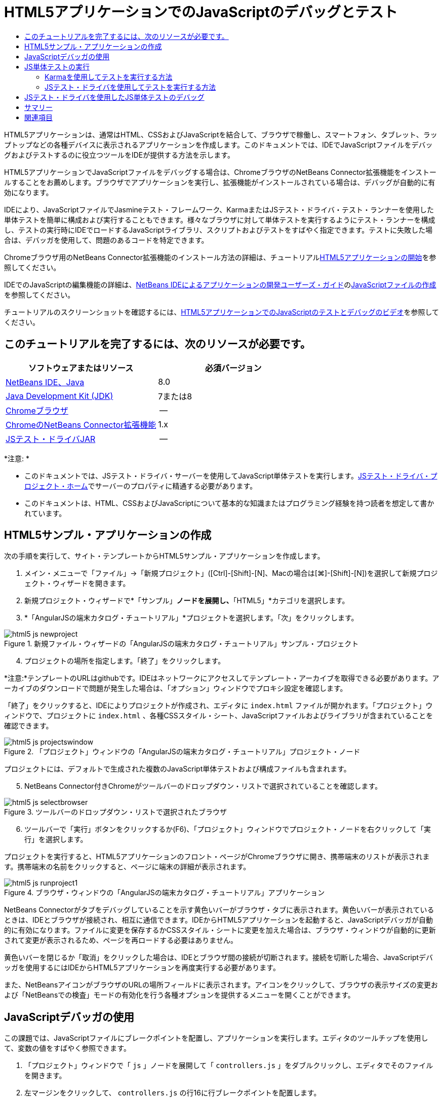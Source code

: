 // 
//     Licensed to the Apache Software Foundation (ASF) under one
//     or more contributor license agreements.  See the NOTICE file
//     distributed with this work for additional information
//     regarding copyright ownership.  The ASF licenses this file
//     to you under the Apache License, Version 2.0 (the
//     "License"); you may not use this file except in compliance
//     with the License.  You may obtain a copy of the License at
// 
//       http://www.apache.org/licenses/LICENSE-2.0
// 
//     Unless required by applicable law or agreed to in writing,
//     software distributed under the License is distributed on an
//     "AS IS" BASIS, WITHOUT WARRANTIES OR CONDITIONS OF ANY
//     KIND, either express or implied.  See the License for the
//     specific language governing permissions and limitations
//     under the License.
//

= HTML5アプリケーションでのJavaScriptのデバッグとテスト
:jbake-type: tutorial
:jbake-tags: tutorials 
:jbake-status: published
:icons: font
:syntax: true
:source-highlighter: pygments
:toc: left
:toc-title:
:description: HTML5アプリケーションでのJavaScriptのデバッグとテスト - Apache NetBeans
:keywords: Apache NetBeans, Tutorials, HTML5アプリケーションでのJavaScriptのデバッグとテスト

HTML5アプリケーションは、通常はHTML、CSSおよびJavaScriptを結合して、ブラウザで稼働し、スマートフォン、タブレット、ラップトップなどの各種デバイスに表示されるアプリケーションを作成します。このドキュメントでは、IDEでJavaScriptファイルをデバッグおよびテストするのに役立つツールをIDEが提供する方法を示します。

HTML5アプリケーションでJavaScriptファイルをデバッグする場合は、ChromeブラウザのNetBeans Connector拡張機能をインストールすることをお薦めします。ブラウザでアプリケーションを実行し、拡張機能がインストールされている場合は、デバッグが自動的に有効になります。

IDEにより、JavaScriptファイルでJasmineテスト・フレームワーク、KarmaまたはJSテスト・ドライバ・テスト・ランナーを使用した単体テストを簡単に構成および実行することもできます。様々なブラウザに対して単体テストを実行するようにテスト・ランナーを構成し、テストの実行時にIDEでロードするJavaScriptライブラリ、スクリプトおよびテストをすばやく指定できます。テストに失敗した場合は、デバッガを使用して、問題のあるコードを特定できます。

Chromeブラウザ用のNetBeans Connector拡張機能のインストール方法の詳細は、チュートリアルlink:html5-gettingstarted.html[+HTML5アプリケーションの開始+]を参照してください。

IDEでのJavaScriptの編集機能の詳細は、link:http://www.oracle.com/pls/topic/lookup?ctx=nb8000&id=NBDAG[+NetBeans IDEによるアプリケーションの開発ユーザーズ・ガイド+]のlink:http://docs.oracle.com/cd/E50453_01/doc.80/e50452/dev_html_apps.htm#BACFIFIG[+JavaScriptファイルの作成+]を参照してください。

チュートリアルのスクリーンショットを確認するには、link:../web/html5-javascript-screencast.html[+HTML5アプリケーションでのJavaScriptのテストとデバッグのビデオ+]を参照してください。



== このチュートリアルを完了するには、次のリソースが必要です。

|===
|ソフトウェアまたはリソース |必須バージョン 

|link:https://netbeans.org/downloads/index.html[+NetBeans IDE、Java+] |8.0 

|link:http://www.oracle.com/technetwork/java/javase/downloads/index.html[+Java Development Kit (JDK)+] |7または8 

|link:http://www.google.com/chrome[+Chromeブラウザ+] |-- 

|link:https://chrome.google.com/webstore/detail/netbeans-connector/hafdlehgocfcodbgjnpecfajgkeejnaa?utm_source=chrome-ntp-icon[+ChromeのNetBeans Connector拡張機能+] |1.x 

|link:http://code.google.com/p/js-test-driver/[+JSテスト・ドライバJAR+] |-- 
|===

*注意: *

* このドキュメントでは、JSテスト・ドライバ・サーバーを使用してJavaScript単体テストを実行します。link:http://code.google.com/p/js-test-driver/[+JSテスト・ドライバ・プロジェクト・ホーム+]でサーバーのプロパティに精通する必要があります。
* このドキュメントは、HTML、CSSおよびJavaScriptについて基本的な知識またはプログラミング経験を持つ読者を想定して書かれています。


== HTML5サンプル・アプリケーションの作成

次の手順を実行して、サイト・テンプレートからHTML5サンプル・アプリケーションを作成します。

1. メイン・メニューで「ファイル」→「新規プロジェクト」([Ctrl]-[Shift]-[N]、Macの場合は[⌘]-[Shift]-[N])を選択して新規プロジェクト・ウィザードを開きます。
2. 新規プロジェクト・ウィザードで*「サンプル」*ノードを展開し、*「HTML5」*カテゴリを選択します。
3. *「AngularJSの端末カタログ・チュートリアル」*プロジェクトを選択します。「次」をクリックします。

image::images/html5-js-newproject.png[title="新規ファイル・ウィザードの「AngularJSの端末カタログ・チュートリアル」サンプル・プロジェクト"]

[start=4]
. プロジェクトの場所を指定します。「終了」をクリックします。

*注意:*テンプレートのURLはgithubです。IDEはネットワークにアクセスしてテンプレート・アーカイブを取得できる必要があります。アーカイブのダウンロードで問題が発生した場合は、「オプション」ウィンドウでプロキシ設定を確認します。

「終了」をクリックすると、IDEによりプロジェクトが作成され、エディタに ``index.html`` ファイルが開かれます。「プロジェクト」ウィンドウで、プロジェクトに ``index.html`` 、各種CSSスタイル・シート、JavaScriptファイルおよびライブラリが含まれていることを確認できます。

image::images/html5-js-projectswindow.png[title="「プロジェクト」ウィンドウの「AngularJSの端末カタログ・チュートリアル」プロジェクト・ノード"]

プロジェクトには、デフォルトで生成された複数のJavaScript単体テストおよび構成ファイルも含まれます。


[start=5]
. NetBeans Connector付きChromeがツールバーのドロップダウン・リストで選択されていることを確認します。

image::images/html5-js-selectbrowser.png[title="ツールバーのドロップダウン・リストで選択されたブラウザ"]

[start=6]
. ツールバーで「実行」ボタンをクリックするか(F6)、「プロジェクト」ウィンドウでプロジェクト・ノードを右クリックして「実行」を選択します。

プロジェクトを実行すると、HTML5アプリケーションのフロント・ページがChromeブラウザに開き、携帯端末のリストが表示されます。携帯端末の名前をクリックすると、ページに端末の詳細が表示されます。

image::images/html5-js-runproject1.png[title="ブラウザ・ウィンドウの「AngularJSの端末カタログ・チュートリアル」アプリケーション"]

NetBeans Connectorがタブをデバッグしていることを示す黄色いバーがブラウザ・タブに表示されます。黄色いバーが表示されているときは、IDEとブラウザが接続され、相互に通信できます。IDEからHTML5アプリケーションを起動すると、JavaScriptデバッガが自動的に有効になります。ファイルに変更を保存するかCSSスタイル・シートに変更を加えた場合は、ブラウザ・ウィンドウが自動的に更新されて変更が表示されるため、ページを再ロードする必要はありません。

黄色いバーを閉じるか「取消」をクリックした場合は、IDEとブラウザ間の接続が切断されます。接続を切断した場合、JavaScriptデバッガを使用するにはIDEからHTML5アプリケーションを再度実行する必要があります。

また、NetBeansアイコンがブラウザのURLの場所フィールドに表示されます。アイコンをクリックして、ブラウザの表示サイズの変更および「NetBeansでの検査」モードの有効化を行う各種オプションを提供するメニューを開くことができます。


== JavaScriptデバッガの使用

この課題では、JavaScriptファイルにブレークポイントを配置し、アプリケーションを実行します。エディタのツールチップを使用して、変数の値をすばやく参照できます。

1. 「プロジェクト」ウィンドウで「 ``js`` 」ノードを展開して「 ``controllers.js`` 」をダブルクリックし、エディタでそのファイルを開きます。
2. 左マージンをクリックして、 ``controllers.js`` の行16に行ブレークポイントを配置します。

image::images/html5-js-breakpoint1.png[title="エディタで設定されたブレークポイント"]

「ウィンドウ」→「デバッグ」→「ブレークポイント」を選択して「ブレークポイント」ウィンドウを開き、プロジェクトで設定したブレークポイントを表示できます。

image::images/html5-js-breakpoint2.png[title="「ブレークポイント」ウィンドウのブレークポイントのリスト"]

[start=3]
. ツールバーの「実行」ボタンをクリックして、プロジェクトを再度実行します。

プロジェクトを実行すると、設定したブレークポイントがヒットしないため同じページが表示されます。


[start=4]
. ブラウザで、ページのMotorola Atrix4Gなどのエントリの1つをクリックします。

データはJavaScriptに渡されておらず、レンダリングされていないため、ページは部分的にロードされ、端末のデータはないことがわかります

image::images/html5-js-break-details.png[title="ブラウザに部分的にロードされたアプリケーションの詳細ページ"]

[start=5]
. IDEのエディタで、ブレークポイントがヒットし、プログラム・カウンタが現在 ``controllers.js`` の行16にあることを確認できます。

[start=6]
.  ``phone`` 変数の上にカーソルを移動し、変数に関するツールチップ情報を表示します。

image::images/html5-js-variables1.png[title="エディタの変数ツールチップ"]

ツールチップに、 ``phone = (Resource) Resource`` という情報が表示されます。


[start=7]
. ツールチップをクリックしてツールチップを展開し、変数と値のリストを表示します。

image::images/html5-js-variables.png[title="エディタの展開された変数ツールチップ"]

たとえば、「 ``android`` 」ノードを展開すると、文字列 ``os`` および ``ui`` の値が表示されます。

「ウィンドウ」→「デバッグ」→「変数」を選択して、「変数」ウィンドウにリストを表示することもできます。


[start=8]
. ツールバーの手順ボタンを使用して、 ``angular.js`` ライブラリでJavaScript関数をステップ実行するか、「続行」ボタン(F5)をクリックしてアプリケーションを再開します。


== JS単体テストの実行

KarmaまたはJSテスト・ドライバのテスト・ランナーを使用して単体テストを実行するように、IDEを容易に構成できます。KarmaおよびJSテスト・ドライバは、JavaScript単体テストを実行するターゲットであるURLを提供するテスト・ランナーです。

このチュートリアルでは、Karmaを使用して、サンプル・プロジェクトに含まれるJavaScript単体テストを実行します。サンプル・プロジェクトには、Karma構成ファイルがすでに含まれています。テストを実行すると、テスト・ランナー・サーバーが起動し、テストの実行を待機します。ブラウザが開き、ウィンドウにサーバーが稼働および待機中であることを示すステータス・メッセージが表示されます。


=== Karmaを使用してテストを実行する方法

Karmaを使用してテストを実行するには、まずKarmaをローカル・ファイル・システムにダウンロードする必要があります。Karmaをインストールしたら、Karma構成ファイルを作成し、その後プロジェクト・プロパティ・ウィンドウでインストール・ファイルと構成ファイルの場所を指定する必要があります。

1. Karmaをインストールします。

Karmaをインストールする方法と場所を選択できます。Karmaを使用するようにプロジェクトを構成する場合は、インストールを後から指定します。link:http://karma-runner.github.io[+Karma Webサイト+]にKarmaをインストールするオプションについての情報を検索できます。


[start=2]
. Karma構成ファイルを作成します。

サンプル・アプリケーションにはKarma構成ファイルがすでに含まれているため、このチュートリアルでは、この手順はオプションです。新規ファイル・ウィザードの単体テスト・カテゴリでKarma構成ファイルを選択することで、スケルトンKarma構成ファイルを作成できます。

image::images/karma-new-config.png[title="新規ファイル・ウィザードの新規Karma構成ファイル"]

コマンド・ラインでKarma  ``init`` コマンドを実行することもできます。Karma  ``init`` コマンドの使用の詳細は、Karmaドキュメントを参照してください。


[start=3]
. 「プロジェクト」ウィンドウで「構成ファイル」ノードを展開して「 ``karma.conf.js`` 」をダブルクリックし、エディタでファイルを開きます。サンプルには、2つのKarma構成ファイルが含まれます。

Karma構成ファイルには、テストの実行時に含められたり除外されたりするファイルが含まれます。この構成でテストを実行するのに必要なKarmaプラグインも含まれます。

image::images/karma-plugins.png[title="エディタ内のKarma構成ファイル"]

[start=4]
. 「プロジェクト」ウィンドウでプロジェクト・ノードを右クリックし、ポップアップ・メニューで「プロパティ」を選択します。

[start=5]
. プロジェクト・プロパティ・ウィンドウの「カテゴリ」ペインで「JavaScriptテスト」カテゴリを選択します。

[start=6]
. 「テスト・プロバイダ」ドロップダウン・リストで「Karma」を選択します。「OK」をクリックします。

[start=7]
. プロジェクト・プロパティ・ウィンドウを再度開き、「カテゴリ」ペインの「JavaScriptテスト」カテゴリで「Karma」を選択します。

[start=8]
. Karmaインストールの場所を指定します。

Karmaをプロジェクト・ディレクトリにインストールした場合は、「検索」をクリックするとIDEでインストールが検索されます。「参照」をクリックし、ローカルのKarmaインストールを手動で見つけることもできます。


[start=9]
. Karma構成ファイルの場所を指定します。「OK」をクリックします。

このチュートリアルでは、「検索」をクリックするとIDEでデフォルトのKarma構成ファイルが検索されます。「参照」をクリックし、構成ファイルを手動で見つけることもできます。

image::images/karma-properties-window.png[title="プロジェクト・プロパティ・ウィンドウ内の「Karma」カテゴリ"]

「OK」をクリックすると、「プロジェクト」ウィンドウの「プロジェクト」ノードの下に「Karma」ノードが表示されます。「Karma」ノードを右クリックしてKarmaサーバーを起動および停止し、ポップアップ・メニューで構成ファイルを設定します。


[start=10]
. 「プロジェクト」ウィンドウで「Karma」ノードを右クリックし、ポップアップ・メニューで「起動」を選択します。

「起動」をクリックするとKarmaサーバーが起動し、サーバーのステータスを示すブラウザ・ウィンドウが開きます。

image::images/karma-chrome.png[title="Chromeブラウザ・ウィンドウでのKarmaサーバーのステータス"]

「出力」ウィンドウで、サーバーのステータスを確認できます。不足するプラグインをインストールするよう求めるメッセージも表示されます。

image::images/karma-output1.png[title="「サービス」ウィンドウの「jsTestドライバの構成」ノード"]

*注意:*単体テストを実行するには、ブラウザ・ウィンドウが開き、Karmaサーバーが稼働している必要があります。


[start=11]
. 「Karma」ノードを右クリックして「構成を設定」>「 ``karma.conf.js`` 」の順に選択し、正しい構成ファイルが選択されていることを確認する必要があります。image:../../../images_www/articles/80/webclient/html5-js/karma-node.png[title="「サービス」ウィンドウの「jsTestドライバの構成」ノード"]

[start=12]
. プロジェクトで設定したブレークポイントを無効にします。

「ブレークポイント」ウィンドウでブレークポイントのチェックボックスを選択解除することにより、ブレークポイントを無効にできます。


[start=13]
. 「プロジェクト」ウィンドウでプロジェクトのノードを右クリックし、「テスト」を選択します。

「テスト」を選択すると、テスト・ランナーによってファイルで単体テストが実行されます。IDEにより「テスト結果」ウィンドウが開かれ、テストの結果が表示されます。

image::images/karma-test-results.png[title="Karmaテスト結果"]


=== JSテスト・ドライバを使用してテストを実行する方法

JSテスト・ドライバを使用する場合のために、IDEで「サービス」の「JSテスト・ドライバ」ノードから開くことのできるJSテスト・ドライバの構成ダイアログが提供されています。構成ダイアログでは、JSテスト・ドライバ・サーバーJARの場所およびテストの実行対象のブラウザを簡単に指定できます。「JSテスト・ドライバ」ノードでは、サーバーが稼働しているかどうかをすばやく確認し、サーバーを起動および停止できます。

JSテスト・ドライバ・サーバーの構成の詳細は、link:http://code.google.com/p/js-test-driver/wiki/GettingStarted[+JsTestDriverの開始+]ドキュメントを参照してください。

1. link:http://code.google.com/p/js-test-driver/[+JSテスト・ドライバJAR+]をダウンロードし、JARをローカル・システムに保存します。
2. 「サービス」ウィンドウで、「JSテスト・ドライバ」ノードを右クリックし、「構成」を選択します。

image::images/html5-js-testdriver-serviceswindow.png[title="「サービス」ウィンドウの「jsTestドライバの構成」ノード"]

[start=3]
. 「構成」ダイアログ・ボックスで、「参照」をクリックし、ダウンロードしたJSテスト・ドライバJARを特定します。

[start=4]
. ブラウザに、NetBeans Connector付きChrome (NetBeans IDE 7.3では、NetBeans JS Debugger付きChrome)を選択します。「OK」をクリックします。

image::images/html5-js-testdriver-configure.png[title="「jsTestドライバの構成」ダイアログ・ボックス"]

*注意:*JSテスト・ドライバを初めて構成する場合にのみ、JSテスト・ドライバJARの場所を指定する必要があります。

キャプチャしてテストに使用できるブラウザのリストは、システムにインストールされているブラウザに基づきます。複数のブラウザをスレーブ・ブラウザとして選択できますが、テストを実行するには、サーバーのスレーブにできるウィンドウをブラウザごとに開く必要があります。選択したブラウザは、IDEからサーバーを起動すると自動的にキャプチャされます。

NetBeans ConnectorのあるChromeを選択した場合、JSテスト・ドライバで実行されるテストをデバッグできます。


[start=5]
. 「プロジェクト」ウィンドウでプロジェクト・ノードを右クリックし、「新規」>「その他」を選択します。

[start=6]
. 「単体テスト」カテゴリで*「jsTestDriver構成ファイル」*を選択します。「次」をクリックします。

[start=7]
. *jsTestDriver*がファイル名であることを確認します。

[start=8]
. 「作成されるファイル」フィールドで、ファイルの場所がプロジェクト( ``AngularJSPhoneCat/config/jsTestDriver.conf`` )の ``config`` フォルダであることを確認します。

*注意:* ``jsTestDriver.conf`` 構成ファイルはプロジェクトの ``config`` フォルダにある必要があります。作成されるファイルの場所が ``config`` フォルダでない場合は、「参照」をクリックし、ダイアログ・ボックスで「 ``AngularJSPhoneCat - Configuration Files`` 」フォルダを選択します。


[start=9]
. Jasmineライブラリのダウンロードのチェックボックスが選択されていることを確認します。「終了」をクリックします。

image::images/html5-js-testdriver-configfile.png[title="新規jsTestDriver構成ファイル・ウィザード"]

*注意:* jsTestDriverを実行するにはJasmineライブラリをダウンロードする必要があります。IDEがJasmineライブラリをダウンロードできないことを通知された場合は、「オプション」ウィンドウでIDEのプロキシ設定を確認します。

「終了」をクリックすると、IDEによりスケルトン ``jsTestDriver.conf`` 構成ファイルが生成され、ファイルがエディタに開かれます。「プロジェクト」ウィンドウで、構成ファイルが「構成ファイル」ノードに作成されたことを確認できます。「単体テスト」ノードの「 ``lib`` 」フォルダを展開すると、Jasmineライブラリがプロジェクトに追加されたことを確認できます。

image::images/html5-js-testdriver-projectswindow.png[title="「プロジェクト」ウィンドウの「単体テスト」フォルダ"]

エディタで、デフォルトで生成される構成ファイルの次のコンテンツを確認できます。


[source,java]
----

server: http://localhost:42442

load:
  - test/lib/jasmine/jasmine.js
  - test/lib/jasmine-jstd-adapter/JasmineAdapter.js
  - test/unit/*.js

exclude:

----

構成ファイルでは、テストの実行に使用されるローカル・サーバーのデフォルトの場所を指定します。ファイルには、ロードする必要のあるファイルもリストされます。デフォルトでは、リストには「 ``unit`` 」フォルダにあるJasmineライブラリおよびJavaScriptファイルが含まれます。テストは通常 ``unit`` フォルダにありますが、リストを変更して、テストを実行するためにロードする必要のある他のファイルの場所を指定できます。単体テストを実行するには、テストするJavaScriptファイルとAngular JavaScriptライブラリの場所を、ロードするファイルのリストに追加する必要もあります。

このチュートリアルでは、JSテスト・ドライバを使用してテストを実行する場合、次のファイル(太字)をロードされるファイルのリストに追加できます。


[source,java]
----

load:
    - test/lib/jasmine/jasmine.js
    - test/lib/jasmine-jstd-adapter/JasmineAdapter.js
*
    - app/lib/angular/angular.js
    - app/lib/angular/angular-mocks.js
    - app/lib/angular/angular-route.js
    - app/lib/angular/angular-animate.js
    - app/lib/angular/angular-resource.js
    - app/js/*.js
*
    - test/unit/*.js
----

[start=10]
. 構成ファイルの更新後、「プロジェクト」ウィンドウで「プロジェクト」ノードを右クリックして、「テスト」を選択できます。

「テスト」をクリックすると、IDEがChromeブラウザにJSテスト・ランナーを自動的に開き、「出力」ウィンドウに2つのタブを開きます。

image::images/html5-js-testdriver-browserwindow.png[title="ブラウザ・ウィンドウで稼働しているjsTestDriver"]

jsTestDriverサーバーの実行中は、Chromeブラウザ・ウィンドウにメッセージが表示されます。サーバーが ``localhost:42442`` で稼働していることを確認できます。「出力」ウィンドウのjs-test-driverサーバー・タブで、サーバーのステータスを確認できます。

JsTestDriverがブラウザで実行され、NetBeans Connectorがタブをデバッグしていることに注意してください。JSテスト・ドライバを使用してテストを実行し、NetBeans ConnectorのあるChromeをターゲット・ブラウザの1つとして選択する場合は、単体テストをデバッグできます。

image::images/html5-js-testdriver-outputstatus.png[title="「出力」ウィンドウのjs-test-driverサーバー・タブ"]

*注意:*単体テストを実行するには、ブラウザ・ウィンドウが開き、jsTestDriverサーバーが稼働している必要があります。「サービス」ウィンドウの「JSテスト・ドライバ」ノードを右クリックし、「起動」を選択して、サーバーを起動し、ウィンドウを開くことができます。

image::images/html5-js-testdriver-outputwindow.png[title="「出力」ウィンドウの実行中のJS単体テスト・タブ"]

[start=11]
. メイン・メニューの「ウィンドウ」→「出力」→「テスト結果」を選択して、「テスト結果」ウィンドウを開き、テストの結果を確認します。

image::images/html5-js-testdriver-testresultswindow.png[title="「テスト結果」ウィンドウ"]

ウィンドウの左マージンの緑のチェック・アイコンをクリックして、成功したテストの展開したリストを表示できます。


== JSテスト・ドライバを使用したJS単体テストのデバッグ

この課題では、IDEおよびJSテスト・ドライバを使用して単体テストをデバッグする方法を示します。

*注意:*NetBeans IDE 8.0では、Karmaテスト・ランナーで実行されるデバッグ・テストはサポートされません。

1. 「プロジェクト」ウィンドウで「 ``js`` 」フォルダを展開して「 ``controllers.js`` 」をダブルクリックし、エディタでそのファイルを開きます。
2. ファイルの行7を修正して、次の変更(*太字*)を加えます。変更を保存します。

[source,java]
----

function PhoneListCtrl($scope, Phone) {
  $scope.phones = Phone.query();
  $scope.orderProp = '*name*';
}
----

変更を保存すると、ブラウザにページが自動的に再ロードされます。リスト内の端末の順序が変更されたことを確認できます。


[start=3]
. JSテスト・ドライバ・サーバーが稼動中で、ステータス・メッセージがChromeブラウザ・ウィンドウに表示されていることを確認します。

[start=4]
. 「プロジェクト」ウィンドウでプロジェクトのノードを右クリックし、「テスト」を選択します。

image::images/html5-js-testdriver-testresultswindow-fail.png[title="「テスト結果」ウィンドウの失敗したテスト"]

テストを実行すると、期待される値"age"のかわりに値"name"が検出されたことを示すメッセージでテストの1つが失敗したことを確認できます。


[start=5]
. 「出力」ウィンドウの実行中のJS単体テスト・タブを開きます。

image::images/html5-js-testdriver-outputwindow-fail.png[title="「出力」ウィンドウの「実行中のJS単体テスト」タブの失敗したテスト"]

 ``orderProp`` が行41に ``age`` を期待していることをメッセージで確認できます。


[start=6]
. 実行中のJS単体テスト・タブのリンクをクリックして、失敗したテストの行に移動します。テスト・ファイル ``controllersSpec.js`` がエディタの行41 (*太字*)に開きます

[source,java]
----

it('should set the default value of orderProp model', function() {
      *expect(scope.orderProp).toBe('age');*
    });
----

テストでは ``scopeOrder.prop`` の値として"age"が期待されたことがわかります。


[start=7]
. テストが失敗した行(行41)にブレークポイントを設定します。

[start=8]
. 「プロジェクト」ウィンドウでプロジェクトのノードを右クリックし、「テスト」を選択します。

テストを再度実行すると、プログラム・カウンタがブレークポイントにヒットします。カーソルを ``scopeOrder.prop`` 上に移動すると、ブレークポイントにヒットしたときの変数の値が"name"であることをツールチップで確認できます。

image::images/html5-js-testdriver-evaluate.png[title="エディタ、「コードを評価」ウィンドウおよび「変数」ウィンドウを表示しているIDE"]

または、メイン・メニューの「デバッグ」→「式の評価」を選択して、「コードを評価」ウィンドウを開くことができます。ウィンドウに式 ``scopeOrder.prop`` を入力し、「コード・フラグメントを評価(Ctrl+Enter)」ボタン(image:images/evaluate-button.png[title="「式の評価」ボタン"])をクリックすると、デバッガによって式の値が「変数」ウィンドウに表示されます。


[start=9]
. ツールバーの「続行」をクリックして、テストの実行を終了します。


[[summary]]
== サマリー

このチュートリアルでは、JavaScriptファイルのデバッグおよび単体テストの実行に役立つツールをIDEがどのように提供するかについて学習しました。Chromeブラウザでアプリケーションを実行し、NetBeans Connector拡張機能が有効になっている場合、HTML5アプリケーションに対してデバッグが自動的に有効になります。IDEにより、JavaScriptファイルでJasmineテスト・フレームワークおよびJSテスト・ドライバ・サーバーを使用した単体テストを簡単に構成および実行することもできます。

link:/about/contact_form.html?to=3&subject=Feedback:%20Debugging%20and%20Testing%20JavaScript%20in%20HTML5%20Applications[+このチュートリアルに関するご意見をお寄せください+]




[[seealso]]
== 関連項目

IDEでのHTML5アプリケーションのサポートの詳細は、link:https://netbeans.org/[+netbeans.org+]で次のソースを参照してください。

* link:html5-gettingstarted.html[+HTML5アプリケーションの開始+]。ChromeのNetBeans Connector拡張機能をインストールし、単純なHTML5アプリケーションを作成および実行する方法を示すドキュメントです。
* link:html5-editing-css.html[+HTML5アプリケーションでのCSSスタイル・シートの操作+]。IDEでCSSのウィザードおよびウィンドウのいくつかを使用する方法、およびChromeブラウザの「検査」モードを使用してプロジェクト・ソース内の要素をビジュアルに特定する方法を示すドキュメントです。
* link:http://www.oracle.com/pls/topic/lookup?ctx=nb8000&id=NBDAG[+NetBeans IDEによるアプリケーションの開発ユーザーズ・ガイド+]のlink:http://docs.oracle.com/cd/E50453_01/doc.80/e50452/dev_html_apps.htm[+HTML5アプリケーションの開発+]

JSテスト・ドライバを使用した単体テストの実行の詳細は、次のドキュメントを参照してください。

* JSテスト・ドライバ・プロジェクト・ページ: link:http://code.google.com/p/js-test-driver/[+http://code.google.com/p/js-test-driver/+]
* Jasmineホーム・ページ: link:http://pivotal.github.com/jasmine/[+http://pivotal.github.com/jasmine/+]
* link:http://transitioning.to/2012/07/magnum-ci-the-jenkins-chronicles-1-intro-to-jstestdriver/[+JsTestDriverの概要+]。継続的インテグレーション・サーバーでのJsTestDriverの使用の概要。
